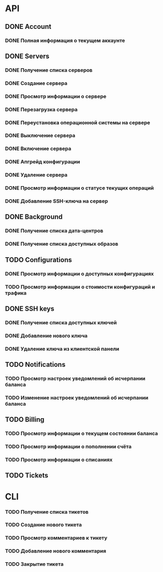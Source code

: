 * API
** DONE Account
CLOSED: [2015-12-01 Tue 17:30]
*** DONE Полная информация о текущем аккаунте
CLOSED: [2015-12-01 Tue 17:30]
** DONE Servers
CLOSED: [2015-12-04 Fri 11:48]
*** DONE Получение списка серверов
CLOSED: [2015-12-01 Tue 17:38]
*** DONE Создание сервера
CLOSED: [2015-12-01 Tue 17:38]
*** DONE Просмотр информации о сервере
CLOSED: [2015-12-01 Tue 17:38]
*** DONE Перезагрузка сервера
CLOSED: [2015-12-01 Tue 17:38]
*** DONE Переустановка операционной системы на сервере
CLOSED: [2015-12-01 Tue 17:38]
*** DONE Выключение сервера
CLOSED: [2015-12-01 Tue 17:59]
*** DONE Включение сервера
CLOSED: [2015-12-01 Tue 18:24]
*** DONE Апгрейд конфигурации
CLOSED: [2015-12-02 Wed 11:28]
*** DONE Удаление сервера
CLOSED: [2015-12-04 Fri 09:43]
*** DONE Просмотр информации о статусе текущих операций
CLOSED: [2015-12-04 Fri 11:48]
*** DONE Добавление SSH-ключа на сервер
CLOSED: [2015-12-04 Fri 10:32]
** DONE Background
CLOSED: [2015-12-09 Wed 10:43]
*** DONE Получение списка дата-центров
CLOSED: [2015-12-09 Wed 10:30]
*** DONE Получение списка доступных образов
CLOSED: [2015-12-09 Wed 10:43]
** TODO Configurations
*** DONE Просмотр информации о доступных конфигурациях
CLOSED: [2015-12-10 Thu 01:11]
*** TODO Просмотр информации о стоимости конфигураций и трафика
** DONE SSH keys
CLOSED: [2015-12-01 Tue 17:37]
*** DONE Получение списка доступных ключей
CLOSED: [2015-12-01 Tue 17:37]
*** DONE Добавление нового ключа
CLOSED: [2015-12-01 Tue 17:37]
*** DONE Удаление ключа из клиентской панели
CLOSED: [2015-12-01 Tue 17:37]
** TODO Notifications
*** TODO Просмотр настроек уведомлений об исчерпании баланса
*** TODO Изменение настроек уведомлений об исчерпании баланса
** TODO Billing
*** TODO Просмотр информации о текущем состоянии баланса
*** TODO Просмотр информации о пополнении счёта
*** TODO Просмотр информации о списаниях
** TODO Tickets
* CLI
*** TODO Получение списка тикетов
*** TODO Создание нового тикета
*** TODO Просмотр комментариев к тикету
*** TODO Добавление нового комментария
*** TODO Закрытие тикета
